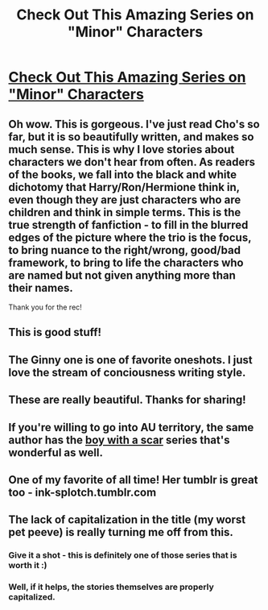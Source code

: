 #+TITLE: Check Out This Amazing Series on "Minor" Characters

* [[http://archiveofourown.org/series/136245][Check Out This Amazing Series on "Minor" Characters]]
:PROPERTIES:
:Author: midasgoldentouch
:Score: 16
:DateUnix: 1459272961.0
:DateShort: 2016-Mar-29
:FlairText: Suggestion
:END:

** Oh wow. This is gorgeous. I've just read Cho's so far, but it is so beautifully written, and makes so much sense. This is why I love stories about characters we don't hear from often. As readers of the books, we fall into the black and white dichotomy that Harry/Ron/Hermione think in, even though they are just characters who are children and think in simple terms. This is the true strength of fanfiction - to fill in the blurred edges of the picture where the trio is the focus, to bring nuance to the right/wrong, good/bad framework, to bring to life the characters who are named but not given anything more than their names.

Thank you for the rec!
:PROPERTIES:
:Author: ftothem
:Score: 5
:DateUnix: 1459277506.0
:DateShort: 2016-Mar-29
:END:


** This is good stuff!
:PROPERTIES:
:Author: InquisitorCOC
:Score: 3
:DateUnix: 1459306525.0
:DateShort: 2016-Mar-30
:END:


** The Ginny one is one of favorite oneshots. I just love the stream of conciousness writing style.
:PROPERTIES:
:Author: PsychoGeek
:Score: 2
:DateUnix: 1459284148.0
:DateShort: 2016-Mar-30
:END:


** These are really beautiful. Thanks for sharing!
:PROPERTIES:
:Author: mildrice
:Score: 2
:DateUnix: 1459298438.0
:DateShort: 2016-Mar-30
:END:


** If you're willing to go into AU territory, the same author has the [[http://archiveofourown.org/series/285498][boy with a scar]] series that's wonderful as well.
:PROPERTIES:
:Author: raseyasriem
:Score: 2
:DateUnix: 1459310571.0
:DateShort: 2016-Mar-30
:END:


** One of my favorite of all time! Her tumblr is great too - ink-splotch.tumblr.com
:PROPERTIES:
:Score: 1
:DateUnix: 1459322442.0
:DateShort: 2016-Mar-30
:END:


** The lack of capitalization in the title (my worst pet peeve) is really turning me off from this.
:PROPERTIES:
:Author: M-Cheese
:Score: 1
:DateUnix: 1459278143.0
:DateShort: 2016-Mar-29
:END:

*** Give it a shot - this is definitely one of those series that is worth it :)
:PROPERTIES:
:Author: ftothem
:Score: 3
:DateUnix: 1459279431.0
:DateShort: 2016-Mar-29
:END:


*** Well, if it helps, the stories themselves are properly capitalized.
:PROPERTIES:
:Author: midasgoldentouch
:Score: 5
:DateUnix: 1459284256.0
:DateShort: 2016-Mar-30
:END:
